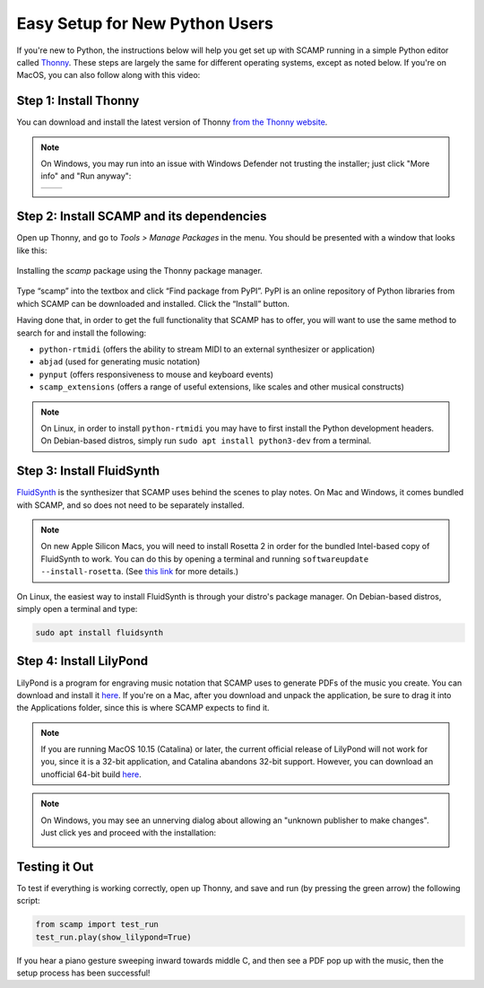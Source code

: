 Easy Setup for New Python Users
===============================

If you're new to Python, the instructions below will help you get set up with SCAMP running in a simple Python editor
called `Thonny <https://thonny.org/>`_. These steps are largely the same for different operating systems, except as
noted below. If you're on MacOS, you can also follow along with this video:

.. raw:: html

    <iframe class="youtube" frameborder=0 allowfullscreen="" src="https://www.youtube.com/embed/cghGKwWSdWI?rel=0&showinfo=0&listen=0"></iframe>


Step 1: Install Thonny
----------------------

You can download and install the latest version of Thonny `from the Thonny website <https://thonny.org/>`_.


..  note::

    On Windows, you may run into an issue with Windows Defender not trusting the installer; just click "More info" and
    "Run anyway":

    +-------+-------+
    ||pic1| | |pic2||
    +-------+-------+


    .. |pic1| image:: WindowsInstallingThonny.png
       :width: 100%

    .. |pic2| image:: WindowsInstallingThonny2.png
       :width: 100%


Step 2: Install SCAMP and its dependencies
------------------------------------------

Open up Thonny, and go to `Tools > Manage Packages` in the menu. You should be presented with a window that looks like
this:

.. figure:: InstallingSCAMP.png
   :scale: 40 %
   :align: center
   :alt: Thonny package manager

   Installing the *scamp* package using the Thonny package manager.


Type “scamp” into the textbox and click “Find package from PyPI”. PyPI is an online repository of Python libraries from
which SCAMP can be downloaded and installed. Click the “Install” button.

Having done that, in order to get the full functionality that SCAMP has to offer, you will want to use the same method
to search for and install the following:

- ``python-rtmidi`` (offers the ability to stream MIDI to an external synthesizer or application)

- ``abjad`` (used for generating music notation)

- ``pynput`` (offers responsiveness to mouse and keyboard events)

- ``scamp_extensions`` (offers a range of useful extensions, like scales and other musical constructs)

.. note::

    On Linux, in order to install ``python-rtmidi`` you may have to first install the Python development headers.
    On Debian-based distros, simply run ``sudo apt install python3-dev`` from a terminal.


Step 3: Install FluidSynth
--------------------------

`FluidSynth <https://www.fluidsynth.org/>`_ is the synthesizer that SCAMP uses behind the scenes to play notes. On Mac
and Windows, it comes bundled with SCAMP, and so does not need to be separately installed.

..  note::

    On new Apple Silicon Macs, you will need to install Rosetta 2 in order for the bundled Intel-based copy of
    FluidSynth to work. You can do this by opening a terminal and running ``softwareupdate --install-rosetta``. (See
    `this link <https://osxdaily.com/2020/12/04/how-install-rosetta-2-apple-silicon-mac/>`_ for more details.)


On Linux, the easiest way to install FluidSynth is through your distro's package manager. On Debian-based distros,
simply open a terminal and type:

.. code::

    sudo apt install fluidsynth


Step 4: Install LilyPond
------------------------

LilyPond is a program for engraving music notation that SCAMP uses to generate PDFs of the music you create. You can
download and install it `here <http://lilypond.org/download.html>`_. If you're on a Mac, after you download and unpack
the application, be sure to drag it into the Applications folder, since this is where SCAMP expects to find it.

..  note::

    If you are running MacOS 10.15 (Catalina) or later, the current official release of LilyPond will not work
    for you, since it is a 32-bit application, and Catalina abandons 32-bit support. However, you can download an
    unofficial 64-bit build `here <https://gitlab.com/marnen/lilypond-mac-builder/-/package_files/9872804/download>`__.


.. note::

    On Windows, you may see an unnerving dialog about allowing an "unknown publisher to make changes". Just click yes
    and proceed with the installation:

    .. image:: WindowsLilypondUnnerving.png
       :width: 70%
       :align: center


Testing it Out
--------------

To test if everything is working correctly, open up Thonny, and save and run (by pressing the green arrow) the
following script:

.. code-block:: python

    from scamp import test_run
    test_run.play(show_lilypond=True)

If you hear a piano gesture sweeping inward towards middle C, and then see a PDF pop up with the music, then
the setup process has been successful!
